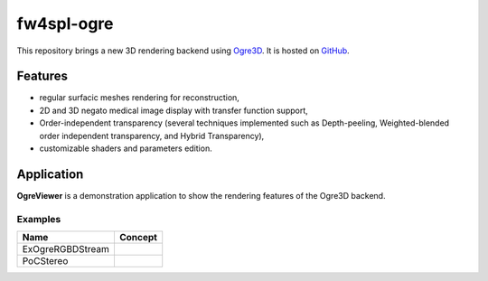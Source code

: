 ***********
fw4spl-ogre
***********

This repository brings a new 3D rendering backend using Ogre3D_. It is hosted on GitHub_.

.. _GitHub: https://github.com/fw4spl-org/fw4spl-ogre
.. _Ogre3D: http://www.ogre3d.org/

---------
Features
---------

- regular surfacic meshes rendering for reconstruction,
- 2D and 3D negato medical image display with transfer function support,
- Order-independent transparency (several techniques implemented such as Depth-peeling, Weighted-blended order independent transparency, and Hybrid Transparency),
- customizable shaders and parameters edition. 

------------
Application
------------

**OgreViewer** is a demonstration application to show the rendering features of the Ogre3D backend.

Examples
~~~~~~~~~~~~

==============================  ================================================================
 Name                           Concept
==============================  ================================================================
ExOgreRGBDStream
PoCStereo
==============================  ================================================================

